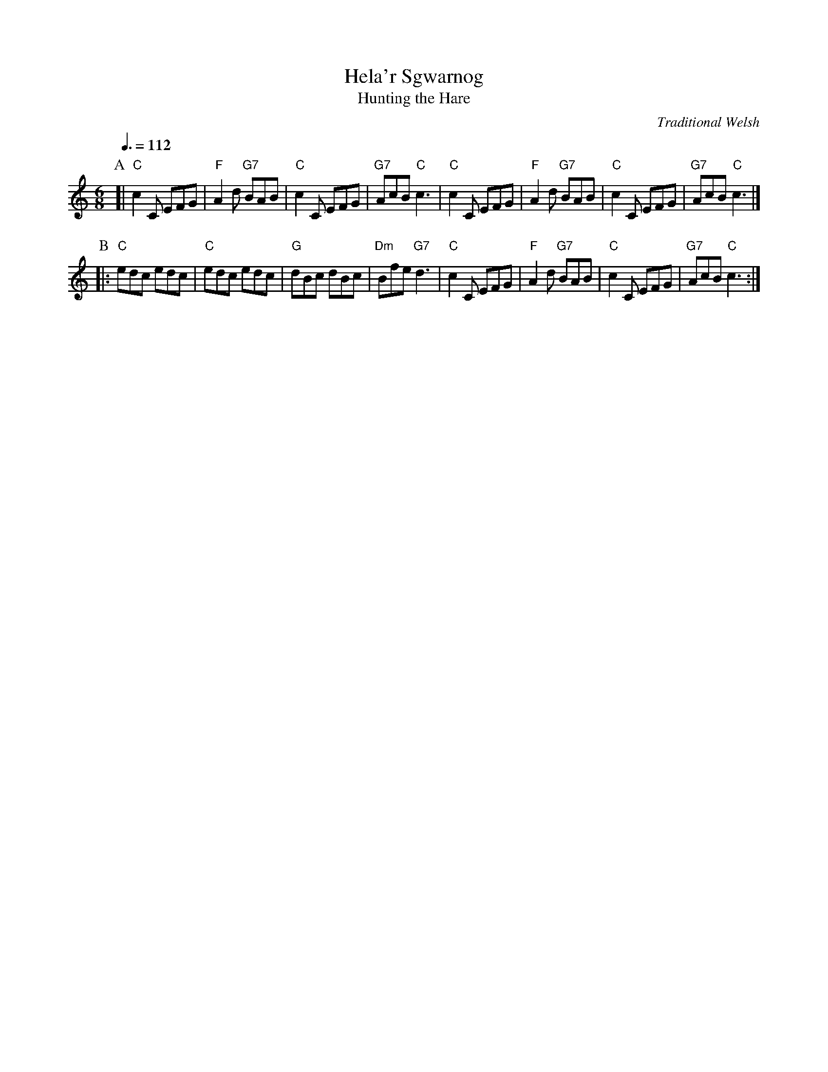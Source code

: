 X:317
T:Hela'r Sgwarnog
T:Hunting the Hare
C:Traditional Welsh
L:1/8
M:6/8
S:Colin Hume's website,  colinhume.com  - chords can also be printed below the stave.
Q:3/8=112
H:For the dance "Pengwern Valley Galop" by Pat Shaw.
K:C
P:A
[| "C"c2C EFG | "F"A2d "G7"BAB | "C"c2C EFG | "G7"AcB "C"c3 |\
"C"c2C EFG | "F"A2d "G7"BAB | "C"c2C EFG | "G7"AcB "C"c3 |]
P:B
|: "C"edc edc | "C"edc edc | "G"dBc dBc | "Dm"Bfe "G7"d3 |\
"C"c2C EFG | "F"A2d "G7"BAB | "C"c2C EFG | "G7"AcB "C"c3 :|
